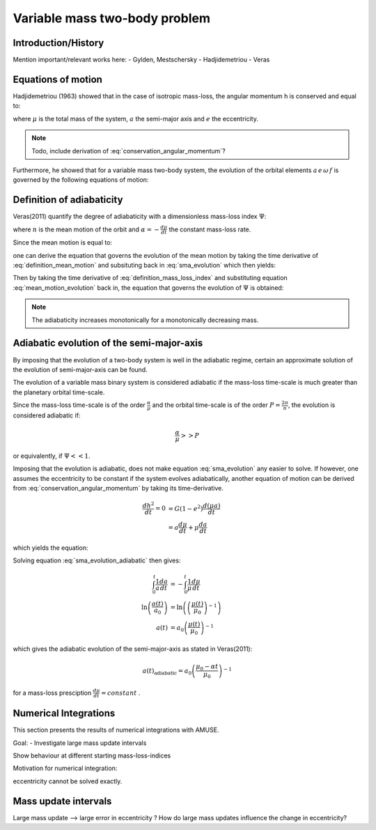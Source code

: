 
Variable mass two-body problem 
==============================

Introduction/History
--------------------
Mention important/relevant works here:
- Gylden, Mestschersky
- Hadjidemetriou
- Veras


Equations of motion
-------------------

Hadjidemetriou (1963) showed that in the case of isotropic mass-loss, 
the angular momentum h is conserved and equal to:

.. math::
   :label: conservation_angular_momentum

   h = \sqrt{ G\mu a (1-e^2) } = \text{constant}

where :math:`\mu` is the total mass of the system, :math:`a` the 
semi-major axis and :math:`e` the eccentricity.

.. note::

   Todo, include derivation of :eq:`conservation_angular_momentum`? 

Furthermore, he showed that for a variable mass two-body system, the 
evolution of the orbital elements :math:`a \, e \,\omega \,f` is governed by the 
following equations of motion:

.. math::
   :label: sma_evolution

   \frac{da}{dt} = -\frac{a(1+e^2+2e\cos f)}{1-e^2}\frac{1}{\mu}\frac{d\mu}{dt}

.. math::
   :label: eccentricity_evolution

   \frac{de}{dt} = -(e+\cos f) \frac{1}{\mu}\frac{d\mu}{dt}

.. math::
   :label: argument_of_periapsis_evolution

   \frac{d \omega}{dt} = -\frac{\sin f}{e} \frac{1}{\mu}\frac{d\mu}{dt}

.. math::
   :label: true_anomaly_evolution

   \frac{df}{dt} = \frac{\sin f}{e} \frac{1}{\mu}\frac{d\mu}{dt} + \frac{n(1+e \cos f)^2}{(1-e^2)^{3/2}}



Definition of adiabaticity
--------------------------

Veras(2011) quantify the degree of adiabaticity with a dimensionless 
mass-loss index :math:`\Psi`:

.. math::
   :label: definition_mass_loss_index

   \Psi \equiv \frac{\alpha}{n \mu} 

where :math:`n` is the mean motion of the orbit and :math:`\alpha=-\frac{d\mu}{dt}` the 
constant mass-loss rate.

Since the mean motion is equal to:

.. math::
   :label: definition_mean_motion

   n \equiv \frac{2\pi}{P} = G^{1/2} \mu^{1/2} a^{-3/2}

one can derive the equation that governs the evolution of the mean motion by
taking the time derivative of :eq:`definition_mean_motion` and subsituting
back in :eq:`sma_evolution` which then yields:

.. math::
   :label: mean_motion_evolution

   \frac{dn}{dt} = \frac{n(2+e^2+3e\cos f)}{1-e^2} \frac{1}{\mu}\frac{d\mu}{dt}


Then by taking the time derivative of :eq:`definition_mass_loss_index` and substituting  
equation :eq:`mean_motion_evolution` back in, the equation that governs 
the evolution of :math:`\Psi` is obtained:

.. math::
   :label: mass_loss_index_evolution

   \frac{d\Psi}{dt} = -3\Psi \frac{1+e\cos f}{1-e^2} \frac{1}{\mu}\frac{d\mu}{dt} 

.. note::
   
   The adiabaticity increases monotonically for a monotonically decreasing mass.



Adiabatic evolution of the semi-major-axis
------------------------------------------
By imposing that the evolution of a two-body system is well in the adiabatic regime,
certain an approximate solution of the evolution of semi-major-axis can be found.

The evolution of a variable mass binary system is considered adiabatic if the mass-loss
time-scale is much greater than the planetary orbital time-scale. 

Since the mass-loss time-scale is of the order :math:`\frac{\alpha}{\mu}` and the
orbital time-scale is of the order :math:`P = \frac{2\pi}{n}`, the evolution
is considered adiabatic if:

.. math::
    \frac{\alpha}{\mu} >> P

or equivalently, if :math:`\Psi << 1`.

Imposing that the evolution is adiabatic, does not make equation :eq:`sma_evolution` any
easier to solve. If however, one assumes the eccentricity to be constant if the system evolves
adiabatically, another equation of motion can be derived from 
:eq:`conservation_angular_momentum` by taking its time-derivative.

.. math::
   \frac{dh^2}{dt} = 0 &= G (1-e^2) \frac{d(\mu a)}{dt} \\
                       &= a \frac{d\mu}{dt} + \mu \frac{da}{dt}

which yields the equation:

.. math::
   :label: sma_evolution_adiabatic

   \frac{da}{dt} = -\frac{a}{\mu} \frac{d\mu}{dt}

Solving equation :eq:`sma_evolution_adiabatic` then gives:

.. math::
   \int_0^t \frac{1}{a}\frac{da}{dt} &= -\int_0^t \frac{1}{\mu}\frac{d\mu}{dt} \\
   \ln \left( \frac{a(t)}{a_0} \right) &= \ln \left( \left( \frac{\mu(t)}{\mu_0} \right)^{-1} \right) \\
   a(t) &= a_0 \left( \frac{\mu(t)}{\mu_0} \right)^{-1}

which gives the adiabatic evolution of the semi-major-axis as stated in Veras(2011):

.. math::
   a(t)_{\text{adiabatic}} = a_0 \left( \frac{\mu_0 - \alpha t}{\mu_0} \right)^{-1}

for a mass-loss presciption :math:`\frac{d\mu}{dt} = constant` .



Numerical Integrations
----------------------
This section presents the results of numerical integrations with AMUSE.

Goal:
- Investigate large mass update intervals

Show behaviour at different starting mass-loss-indices

Motivation for numerical integration:

eccentricity cannot be solved exactly.



Mass update intervals
----------------------
Large mass update --> large error in eccentricity ?
How do large mass updates influence the change in eccentricity?




































